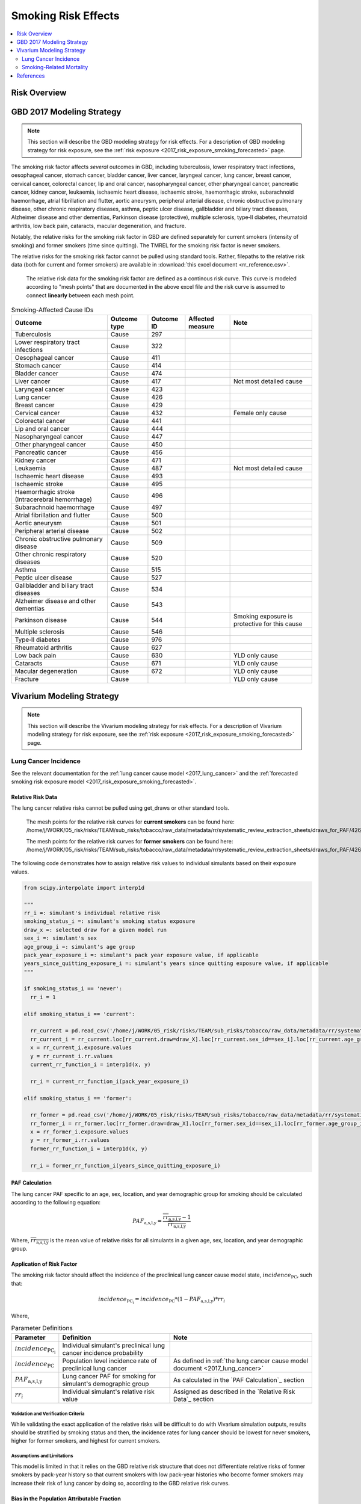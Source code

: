 .. _2017_risk_effect_smoking:

..
  Section title decorators for this document:

  ==============
  Document Title
  ==============

  Section Level 1
  ---------------

  Section Level 2
  +++++++++++++++

  Section Level 3
  ^^^^^^^^^^^^^^^

  Section Level 4
  ~~~~~~~~~~~~~~~

  Section Level 5
  '''''''''''''''

  The depth of each section level is determined by the order in which each
  decorator is encountered below. If you need an even deeper section level, just
  choose a new decorator symbol from the list here:
  https://docutils.sourceforge.io/docs/ref/rst/restructuredtext.html#sections
  And then add it to the list of decorators above.

========================
Smoking Risk Effects
========================

.. contents::
   :local:
   :depth: 2

Risk Overview
-------------

.. todo::

  Provide a brief description of the risk, including potential opportunities for confounding (factors that may cause or be associated with the risk exposure), effect modification/generalizability, etc. by any relevant variables. Note that literature reviews and speaking with the GBD risk modeler will be good resources for this.

GBD 2017 Modeling Strategy
--------------------------

.. note::

  This section will describe the GBD modeling strategy for risk effects. For a description of GBD modeling strategy for risk exposure, see the :ref:`risk exposure <2017_risk_exposure_smoking_forecasted>` page.

The smoking risk factor affects *several* outcomes in GBD, including tuberculosis, lower respiratory tract infections, oesophageal cancer, stomach cancer, bladder cancer, liver cancer, laryngeal cancer, lung cancer, breast cancer, cervical cancer, colorectal cancer, lip and oral cancer, nasopharyngeal cancer, other pharyngeal cancer, pancreatic cancer, kidney cancer, leukaemia, ischaemic heart disease, ischaemic stroke, haemorrhagic stroke, subarachnoid haemorrhage, atrial fibrillation and flutter, aortic aneurysm, peripheral arterial disease, chronic obstructive pulmonary disease, other chronic respiratory diseases, asthma, peptic ulcer disease, gallbladder and biliary tract diseases, Alzheimer disease and other dementias, Parkinson disease (protective), multiple sclerosis, type‐II diabetes, rheumatoid arthritis, low back pain, cataracts, macular degeneration, and fracture.

Notably, the relative risks for the smoking risk factor in GBD are defined separately for current smokers (intensity of smoking) and former smokers (time since quitting). The TMREL for the smoking risk factor is never smokers.

The relative risks for the smoking risk factor cannot be pulled using standard tools. Rather, filepaths to the relative risk data (both for current and former smokers) are available in :download:`this excel document <rr_reference.csv>`.

  The relative risk data for the smoking risk factor are defined as a continous risk curve. This curve is modeled according to "mesh points" that are documented in the above excel file and the risk curve is assumed to connect **linearly** between each mesh point.

.. list-table:: Smoking-Affected Cause IDs
   :header-rows: 1

   * - Outcome
     - Outcome type
     - Outcome ID
     - Affected measure
     - Note
   * - Tuberculosis
     - Cause
     - 297
     - 
     - 
   * - Lower respiratory tract infections
     - Cause
     - 322
     - 
     - 
   * - Oesophageal cancer
     - Cause
     - 411
     - 
     - 
   * - Stomach cancer
     - Cause
     - 414
     - 
     - 
   * - Bladder cancer
     - Cause
     - 474
     - 
     - 
   * - Liver cancer
     - Cause
     - 417
     - 
     - Not most detailed cause
   * - Laryngeal cancer
     - Cause
     - 423
     - 
     - 
   * - Lung cancer
     - Cause
     - 426
     - 
     - 
   * - Breast cancer
     - Cause
     - 429
     - 
     - 
   * - Cervical cancer
     - Cause
     - 432
     - 
     - Female only cause
   * - Colorectal cancer
     - Cause
     - 441
     - 
     - 
   * - Lip and oral cancer
     - Cause
     - 444
     - 
     - 
   * - Nasopharyngeal cancer
     - Cause
     - 447
     - 
     - 
   * - Other pharyngeal cancer
     - Cause
     - 450
     - 
     - 
   * - Pancreatic cancer
     - Cause
     - 456
     - 
     - 
   * - Kidney cancer
     - Cause
     - 471
     - 
     - 
   * - Leukaemia
     - Cause
     - 487
     - 
     - Not most detailed cause
   * - Ischaemic heart disease
     - Cause
     - 493
     - 
     - 
   * - Ischaemic stroke
     - Cause
     - 495
     - 
     - 
   * - Haemorrhagic stroke (Intracerebral hemorrhage)
     - Cause
     - 496
     - 
     - 
   * - Subarachnoid haemorrhage
     - Cause
     - 497
     - 
     - 
   * - Atrial fibrillation and flutter
     - Cause
     - 500
     - 
     - 
   * - Aortic aneurysm
     - Cause
     - 501
     - 
     - 
   * - Peripheral arterial disease
     - Cause
     - 502
     - 
     - 
   * - Chronic obstructive pulmonary disease
     - Cause
     - 509
     - 
     - 
   * - Other chronic respiratory diseases
     - Cause
     - 520
     - 
     - 
   * - Asthma
     - Cause
     - 515
     - 
     - 
   * - Peptic ulcer disease
     - Cause
     - 527
     - 
     - 
   * - Gallbladder and biliary tract diseases
     - Cause
     - 534
     - 
     - 
   * - Alzheimer disease and other dementias
     - Cause
     - 543
     - 
     - 
   * - Parkinson disease 
     - Cause
     - 544
     - 
     - Smoking exposure is protective for this cause
   * - Multiple sclerosis
     - Cause
     - 546
     - 
     - 
   * - Type‐II diabetes
     - Cause
     - 976
     - 
     - 
   * - Rheumatoid arthritis
     - Cause
     - 627
     - 
     - 
   * - Low back pain
     - Cause
     - 630
     - 
     - YLD only cause
   * - Cataracts
     - Cause
     - 671
     - 
     - YLD only cause
   * - Macular degeneration
     - Cause
     - 672
     - 
     - YLD only cause
   * - Fracture
     - Cause
     - 
     - 
     - YLD only cause

Vivarium Modeling Strategy
--------------------------

.. note::

  This section will describe the Vivarium modeling strategy for risk effects. For a description of Vivarium modeling strategy for risk exposure, see the :ref:`risk exposure <2017_risk_exposure_smoking_forecasted>` page.

.. todo::

  List the risk-outcome relationships that will be included in the risk effects model for this risk factor. Note whether the outcome in a risk-outcome relationship is a standard GBD risk-outcome relationship or is a custom relationship we are modeling for our simulation.

.. list-table:: Risk Outcome Relationships for Vivarium
   :widths: 5 5 5 5 5
   :header-rows: 1

   * - Outcome
     - Outcome type
     - Outcome ID
     - Affected measure
     - Note
   * - Lung cancer
     - Cause
     - 426
     - Incidence
     - 
   * - Ischemic heart disease
     - 493
     - Cause-specific mortality rate
     - For the :ref:`smoking related mortality model <2017_smoking_related_mortality>`
   * - Chronic obstructive pulmonary disease
     - 509
     - Cause-specific mortality rate
     - For the :ref:`smoking related mortality model <2017_smoking_related_mortality>`

Lung Cancer Incidence
+++++++++++++++++++++

See the relevant documentation for the :ref:`lung cancer cause model <2017_lung_cancer>` and the :ref:`forecasted smoking risk exposure model <2017_risk_exposure_smoking_forecasted>`.

Relative Risk Data
~~~~~~~~~~~~~~~~~~

The lung cancer relative risks cannot be pulled using get_draws or other standard tools.

  The mesh points for the relative risk curves for **current smokers** can be found here: /home/j/WORK/05_risk/risks/TEAM/sub_risks/tobacco/raw_data/metadata/rr/systematic_review_extraction_sheets/draws_for_PAF/426_lung_cancer/draws_pack.csv

  The mesh points for the relative risk curves for **former smokers** can be found here: /home/j/WORK/05_risk/risks/TEAM/sub_risks/tobacco/raw_data/metadata/rr/systematic_review_extraction_sheets/draws_for_PAF/426_lung_cancer/draws_quit.csv

The following code demonstrates how to assign relative risk values to individual simulants based on their exposure values.

.. code-block:: python

  from scipy.interpolate import interp1d

  """
  rr_i =: simulant's individual relative risk
  smoking_status_i =: simulant's smoking status exposure
  draw_x =: selected draw for a given model run
  sex_i =: simulant's sex
  age_group_i =: simulant's age group
  pack_year_exposure_i =: simulant's pack year exposure value, if applicable
  years_since_quitting_exposure_i =: simulant's years since quitting exposure value, if applicable
  """

  if smoking_status_i == 'never':
    rr_i = 1

  elif smoking_status_i == 'current':

    rr_current = pd.read_csv('/home/j/WORK/05_risk/risks/TEAM/sub_risks/tobacco/raw_data/metadata/rr/systematic_review_extraction_sheets/draws_for_PAF/426_lung_cancer/draws_pack.csv')
    rr_current_i = rr_current.loc[rr_current.draw=draw_X].loc[rr_current.sex_id==sex_i].loc[rr_current.age_group_id==age_group_i]
    x = rr_current_i.exposure.values
    y = rr_current_i.rr.values
    current_rr_function_i = interp1d(x, y)

    rr_i = current_rr_function_i(pack_year_exposure_i)

  elif smoking_status_i == 'former':

    rr_former = pd.read_csv('/home/j/WORK/05_risk/risks/TEAM/sub_risks/tobacco/raw_data/metadata/rr/systematic_review_extraction_sheets/draws_for_PAF/426_lung_cancer/draws_quit.csv')
    rr_former_i = rr_former.loc[rr_former.draw=draw_X].loc[rr_former.sex_id==sex_i].loc[rr_former.age_group_id==age_group_i]
    x = rr_former_i.exposure.values
    y = rr_former_i.rr.values
    former_rr_function_i = interp1d(x, y)

    rr_i = former_rr_function_i(years_since_quitting_exposure_i)  

PAF Calculation
~~~~~~~~~~~~~~~

The lung cancer PAF specific to an age, sex, location, and year demographic group for smoking should be calculated according to the following equation:

.. math:: 

  PAF_\text{a,s,l,y} = \frac{\overline{rr_\text{a,s,l,y}} - 1}{\overline{rr_\text{a,s,l,y}}}

Where, :math:`\overline{rr_\text{a,s,l,y}}` is the mean value of relative risks for all simulants in a given age, sex, location, and year demographic group.

Application of Risk Factor
~~~~~~~~~~~~~~~~~~~~~~~~~~

The smoking risk factor should affect the incidence of the preclinical lung cancer cause model state, :math:`incidence_\text{PC}`, such that:

.. math::

  incidence_\text{PC_i} = incidence_\text{PC} * (1 - PAF_\text{a,s,l,y}) * rr_i

Where,

.. list-table:: Parameter Definitions
   :header-rows: 1

   * - Parameter
     - Definition
     - Note
   * - :math:`incidence_\text{PC_i}`
     - Individual simulant's preclinical lung cancer incidence probability
     - 
   * - :math:`incidence_\text{PC}`
     - Population level incidence rate of preclinical lung cancer
     - As defined in :ref:`the lung cancer cause model document <2017_lung_cancer>`
   * - :math:`PAF_\text{a,s,l,y}`
     - Lung cancer PAF for smoking for simulant's demographic group
     - As calculated in the `PAF Calculation`_ section
   * - :math:`rr_i`
     - Individual simulant's relative risk value
     - Assigned as described in the `Relative Risk Data`_ section

Validation and Verification Criteria
^^^^^^^^^^^^^^^^^^^^^^^^^^^^^^^^^^^^

While validating the exact application of the relative risks will be difficult to do with Vivarium simulation outputs, results should be stratified by smoking status and then, the incidence rates for lung cancer should be lowest for never smokers, higher for former smokers, and highest for current smokers.

Assumptions and Limitations
^^^^^^^^^^^^^^^^^^^^^^^^^^^

This model is limited in that it relies on the GBD relative risk structure that does not differentiate relative risks of former smokers by pack-year history so that current smokers with low pack-year histories who become former smokers may increase their risk of lung cancer by doing so, according to the GBD relative risk curves.

Bias in the Population Attributable Fraction
~~~~~~~~~~~~~~~~~~~~~~~~~~~~~~~~~~~~~~~~~~~~

As noted in the `Population Attributable Fraction` section of the :ref:`Modeling Risk Factors <models_risk_factors>` document, using a relative risk adjusted for confounding to compute a population attributable fraction at the population level will introduce bias.

.. todo::

  Outline the potential direction and magnitude of the potential PAF bias in GBD based on what is understood about the relationship of confounding between the risk and outcome pair using the framework discussed in the `Population Attributable Fraction` section of the :ref:`Modeling Risk Factors <models_risk_factors>` document.

Smoking-Related Mortality
++++++++++++++++++++++++++++++++++++++++++++++++

See the relevant documentation for the :ref:`smoking related mortality model <2017_smoking_related_mortality>` and the :ref:`forecasted smoking risk exposure model <2017_risk_exposure_smoking_forecasted>`.

Relative Risk Data
~~~~~~~~~~~~~~~~~~

Relative risks for the causes included in the :ref:`smoking related mortality model <2017_smoking_related_mortality>` model are located at the filepath :code:`/home/j/WORK/05_risk/risks/TEAM/sub_risks/tobacco/raw_data/metadata/rr/systematic_review_extraction_sheets/draws_for_PAF/` (unless otherwise specified, as for COPD) and the subfolder specified in the table below.

.. list-table:: File paths for relative risk data
  :header-rows: 1

  * - Cause
    - Pack-years
    - Years since quitting
  * - Stomach cancer (414)
    - 414_stomach_cancer/draws_pack.csv
    - 414_stomach_cancer/draws_quit.csv
  * - Colorectal cancer (441)
    - 441_colon_and_rectum_cancer/draws_pack.csv
    - 441_colon_and_rectum_cancer/draws_quit.csv
  * - COPD (509)
    - /share/gbd/WORK/05_risk/TEAM/sub_risks/tobacco/smoking_direct_prev/rr/modeling/outputs/decomp3/copd/draws_for_PAF/509_copd/draws_pack.csv
    - 509_copd/draws_quit.csv
  * - IHD (493)
    - 493_ihd/draws_cig.csv
    - 493_ihd/draws_quit.csv
  * - Stroke (494)
    - 494_stroke/draws_cig.csv
    - 494_stroke/draws_quit.csv

The following code demonstrates how to assign relative risk values for a single cause to individual simulants based on their exposure values.

.. code-block:: python

  from scipy.interpolate import interp1d

  """
  rr_i =: simulant's individual relative risk for a given cause
  smoking_status_i =: simulant's smoking status exposure
  draw_x =: selected draw for a given model run
  sex_i =: simulant's sex
  age_group_i =: simulant's age group
  pack_year_exposure_i =: simulant's pack year exposure value, if applicable
  years_since_quitting_exposure_i =: simulant's years since quitting exposure value, if applicable
  """

  if smoking_status_i == 'never':
    rr_i = 1

  elif smoking_status_i == 'current':

    rr_current = pd.read_csv({filepath})
    rr_current_i = rr_current.loc[rr_current.draw=draw_X].loc[rr_current.sex_id==sex_i].loc[rr_current.age_group_id==age_group_i]
    x = rr_current_i.exposure.values
    y = rr_current_i.rr.values
    current_rr_function_i = interp1d(x, y)

    rr_i = current_rr_function_i(pack_year_exposure_i)

  elif smoking_status_i == 'former':

    rr_former = pd.read_csv({filepath})
    rr_former_i = rr_former.loc[rr_former.draw=draw_X].loc[rr_former.sex_id==sex_i].loc[rr_former.age_group_id==age_group_i]
    x = rr_former_i.exposure.values
    y = rr_former_i.rr.values
    former_rr_function_i = interp1d(x, y)

    rr_i = former_rr_function_i(years_since_quitting_exposure_i)  

PAF Calculation
~~~~~~~~~~~~~~~

The PAF specific to a cause for an age, sex, location, and year demographic group for smoking should be calculated according to the following equation:

.. math:: 

  PAF_\text{c,a,s,l,y} = \frac{\overline{rr_\text{c,a,s,l,y}} - 1}{\overline{rr_\text{c,a,s,l,y}}}

Where, :math:`\overline{rr_\text{c,a,s,l,y}}` is the mean value of relative risks for a given cause among all simulants in a given age, sex, location, and year demographic group.

Application of Risk Factor
~~~~~~~~~~~~~~~~~~~~~~~~~~

The smoking risk factor should affect the mortality rate of the individual modeled causes, as defined in the :ref:`smoking related mortality model documentation <2017_smoking_related_mortality>`, such that:

.. math::

  mr_i = ACMR - CSMR_\text{c} + CSMR_\text{c} * (1 - PAF_\text{c,a,s,l,y}) * rr(c)_i

Where,

.. list-table:: Parameter Definitions
   :header-rows: 1

   * - Parameter
     - Definition
     - Note
   * - ACMR
     - All-cause mortality rate 
     - 
   * - :math:`CSMR_\text{c}`
     - Cause-specific mortality rate for cause c
     - Should use forecasted rates from 2020-2040 as documented on the  :ref:`smoking related mortality model document <2017_smoking_related_mortality>`
   * - :math:`PAF_\text{c,a,s,l,y}`
     - PAF for smoking and cause c for simulant's demographic group
     - As calculated in the `PAF Calculation`_ section
   * - :math:`rr(c)_i`
     - Individual simulant's relative risk value for cause c
     - Assigned as described in the `Relative Risk Data`_ section

Validation and Verification Criteria
^^^^^^^^^^^^^^^^^^^^^^^^^^^^^^^^^^^^

While validating the exact application of the relative risks will be difficult to do with Vivarium simulation outputs, results should be stratified by smoking status and then, the all cause mortality rates should be lowest for never smokers, higher for former smokers, and highest for current smokers.

Assumptions and Limitations
^^^^^^^^^^^^^^^^^^^^^^^^^^^

This model is limited in that it relies on the GBD relative risk structure that does not differentiate relative risks of former smokers by pack-year history so that current smokers with low pack-year histories who become former smokers may increase their risk of lung cancer by doing so, according to the GBD relative risk curves.

Bias in the Population Attributable Fraction
~~~~~~~~~~~~~~~~~~~~~~~~~~~~~~~~~~~~~~~~~~~~

As noted in the `Population Attributable Fraction` section of the :ref:`Modeling Risk Factors <models_risk_factors>` document, using a relative risk adjusted for confounding to compute a population attributable fraction at the population level will introduce bias.

.. todo::

  Outline the potential direction and magnitude of the potential PAF bias in GBD based on what is understood about the relationship of confounding between the risk and outcome pair using the framework discussed in the `Population Attributable Fraction` section of the :ref:`Modeling Risk Factors <models_risk_factors>` document.

References
----------

.. todo::

  Update the GBD 2017 Risk Factor Methods appendix citation to be unique to your risk effects page (replace 'Risk-Effects-Model-Template' with '{Risk Name}-Effects')

  Update the appropriate page numbers in the GBD risk factors methods appendix below

  Add additional references as necessary 

.. [GBD-2017-Risk-Factors-Appendix-Risk-Effects-Model-Template]

   Pages ???-??? in `Supplementary appendix 1 to the GBD 2017 Risk Factors Capstone <risk_factors_methods_appendix_>`_:

     **(GBD 2017 Risk Factors Capstone)** GBD 2017 Risk Factor Collaborators. :title:`Global, regional, and national comparative risk assessment of 84 behavioural, environmental and occupational, and metabolic risks or clusters of risks for 195 countries and territories, 1990–2017: a systematic analysis for the Global Burden of Disease Study 2017`. Lancet 2018; 392: 1923-1994. DOI:
     https://doi.org/10.1016/S0140-6736(18)32225-6

.. _risk_factors_methods_appendix: https://www.thelancet.com/cms/10.1016/S0140-6736(18)32225-6/attachment/be595013-2d8b-4552-86e3-6c622827d2e9/mmc1.pdf